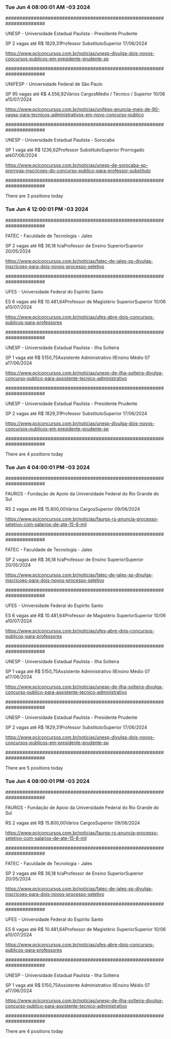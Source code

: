 *** Tue Jun  4 08:00:01 AM -03 2024
 
######################################################################
 
UNESP - Universidade Estadual Paulista - Presidente Prudente

SP
2 vagas até R$ 1829,31Professor SubstitutoSuperior
17/06/2024


https://www.pciconcursos.com.br/noticias/unesp-divulga-dois-novos-concursos-publicos-em-presidente-prudente-sp
 
######################################################################
 
UNIFESP - Universidade Federal de São Paulo

SP
95 vagas até R$ 4.556,92Vários CargosMédio / Técnico / Superior
10/06 a15/07/2024


https://www.pciconcursos.com.br/noticias/unifesp-anuncia-mais-de-90-vagas-para-tecnicos-administrativos-em-novo-concurso-publico
 
######################################################################
 
UNESP - Universidade Estadual Paulista - Sorocaba

SP
1 vaga até R$ 1236,62Professor SubstitutoSuperior
Prorrogado até07/06/2024


https://www.pciconcursos.com.br/noticias/unesp-de-sorocaba-sp-prorroga-inscricoes-do-concurso-publico-para-professor-substituto
 
######################################################################
 
There are 3 positions today
 
 
*** Tue Jun  4 12:00:01 PM -03 2024
 
######################################################################
 
FATEC - Faculdade de Tecnologia - Jales

SP
2 vagas até R$ 36,18 h/aProfessor de Ensino SuperiorSuperior
20/05/2024


https://www.pciconcursos.com.br/noticias/fatec-de-jales-sp-divulga-inscricoes-para-dois-novos-processo-seletivo
 
######################################################################
 
UFES - Universidade Federal do Espírito Santo

ES
6 vagas até R$ 10.481,64Professor de Magistério SuperiorSuperior
10/06 a10/07/2024


https://www.pciconcursos.com.br/noticias/ufes-abre-dois-concursos-publicos-para-professores
 
######################################################################
 
UNESP - Universidade Estadual Paulista - Ilha Solteira

SP
1 vaga até R$ 5150,75Assistente Administrativo IIEnsino Médio
07 a17/06/2024


https://www.pciconcursos.com.br/noticias/unesp-de-ilha-solteira-divulga-concurso-publico-para-assistente-tecnico-administrativo
 
######################################################################
 
UNESP - Universidade Estadual Paulista - Presidente Prudente

SP
2 vagas até R$ 1829,31Professor SubstitutoSuperior
17/06/2024


https://www.pciconcursos.com.br/noticias/unesp-divulga-dois-novos-concursos-publicos-em-presidente-prudente-sp
 
######################################################################
 
There are 4 positions today
 
 
*** Tue Jun  4 04:00:01 PM -03 2024
 
######################################################################
 
FAURGS - Fundação de Apoio da Universidade Federal do Rio Grande do Sul

RS
2 vagas até R$ 15.800,00Vários CargosSuperior
09/06/2024


https://www.pciconcursos.com.br/noticias/faurgs-rs-anuncia-processo-seletivo-com-salarios-de-ate-15-8-mil
 
######################################################################
 
FATEC - Faculdade de Tecnologia - Jales

SP
2 vagas até R$ 36,18 h/aProfessor de Ensino SuperiorSuperior
20/05/2024


https://www.pciconcursos.com.br/noticias/fatec-de-jales-sp-divulga-inscricoes-para-dois-novos-processo-seletivo
 
######################################################################
 
UFES - Universidade Federal do Espírito Santo

ES
6 vagas até R$ 10.481,64Professor de Magistério SuperiorSuperior
10/06 a10/07/2024


https://www.pciconcursos.com.br/noticias/ufes-abre-dois-concursos-publicos-para-professores
 
######################################################################
 
UNESP - Universidade Estadual Paulista - Ilha Solteira

SP
1 vaga até R$ 5150,75Assistente Administrativo IIEnsino Médio
07 a17/06/2024


https://www.pciconcursos.com.br/noticias/unesp-de-ilha-solteira-divulga-concurso-publico-para-assistente-tecnico-administrativo
 
######################################################################
 
UNESP - Universidade Estadual Paulista - Presidente Prudente

SP
2 vagas até R$ 1829,31Professor SubstitutoSuperior
17/06/2024


https://www.pciconcursos.com.br/noticias/unesp-divulga-dois-novos-concursos-publicos-em-presidente-prudente-sp
 
######################################################################
 
There are 5 positions today
 
 
*** Tue Jun  4 08:00:01 PM -03 2024
 
######################################################################
 
FAURGS - Fundação de Apoio da Universidade Federal do Rio Grande do Sul

RS
2 vagas até R$ 15.800,00Vários CargosSuperior
09/06/2024


https://www.pciconcursos.com.br/noticias/faurgs-rs-anuncia-processo-seletivo-com-salarios-de-ate-15-8-mil
 
######################################################################
 
FATEC - Faculdade de Tecnologia - Jales

SP
2 vagas até R$ 36,18 h/aProfessor de Ensino SuperiorSuperior
20/05/2024


https://www.pciconcursos.com.br/noticias/fatec-de-jales-sp-divulga-inscricoes-para-dois-novos-processo-seletivo
 
######################################################################
 
UFES - Universidade Federal do Espírito Santo

ES
6 vagas até R$ 10.481,64Professor de Magistério SuperiorSuperior
10/06 a10/07/2024


https://www.pciconcursos.com.br/noticias/ufes-abre-dois-concursos-publicos-para-professores
 
######################################################################
 
UNESP - Universidade Estadual Paulista - Ilha Solteira

SP
1 vaga até R$ 5150,75Assistente Administrativo IIEnsino Médio
07 a17/06/2024


https://www.pciconcursos.com.br/noticias/unesp-de-ilha-solteira-divulga-concurso-publico-para-assistente-tecnico-administrativo
 
######################################################################
 
There are 4 positions today
 
 
